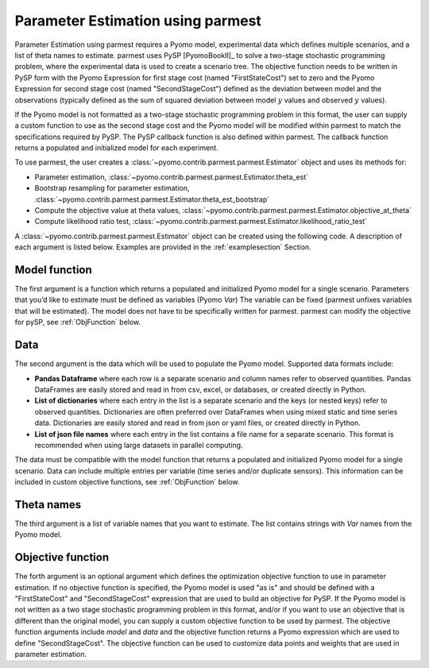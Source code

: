 .. _driversection:

Parameter Estimation using parmest
=======================================

Parameter Estimation using parmest requires a Pyomo model, experimental data which defines 
multiple scenarios, and a list of theta names to estimate. 
parmest uses PySP [PyomoBookII]_ to solve a two-stage stochastic programming 
problem, where the experimental data is used to create a scenario tree.
The objective function needs to be written in PySP form with the 
Pyomo Expression for first stage cost (named "FirstStateCost") set to zero and the 
Pyomo Expression for second stage cost (named "SecondStageCost") defined as the 
deviation between model and the observations (typically defined as
the sum of squared deviation between
model :math:`y` values and observed :math:`y` values).

If the Pyomo model is not formatted as a two-stage stochastic programming 
problem in this format, the user can supply a custom function to use as the second stage cost
and the Pyomo model will be modified within parmest to match the specifications required by PySP.
The PySP callback function is also defined within parmest.
The callback function returns a populated 
and initialized model for each experiment.

To use parmest, the user creates a :class:`~pyomo.contrib.parmest.parmest.Estimator` object 
and uses its methods for:

* Parameter estimation, :class:`~pyomo.contrib.parmest.parmest.Estimator.theta_est`
* Bootstrap resampling for parameter estimation, :class:`~pyomo.contrib.parmest.parmest.Estimator.theta_est_bootstrap`
* Compute the objective value at theta values, :class:`~pyomo.contrib.parmest.parmest.Estimator.objective_at_theta`
* Compute likelihood ratio test, :class:`~pyomo.contrib.parmest.parmest.Estimator.likelihood_ratio_test`

A :class:`~pyomo.contrib.parmest.parmest.Estimator` object can be created using 
the following code. A description of each argument is listed below.  Examples are provided in the :ref:`examplesection` Section.

.. testsetup:: *
    
    import pandas as pd
    from pyomo.contrib.parmest.examples.rooney_biegler.rooney_biegler import rooney_biegler_model as model_function
    data = pd.DataFrame(data=[[1,8.3],[2,10.3],[3,19.0],
                                   [4,16.0],[5,15.6],[6,19.8]],
                                   columns=['hour', 'y'])
    theta_names = ['asymptote', 'rate_constant']
    def objective_function(model, data):  
        expr = sum((data.y[i] - model.response_function[data.hour[i]])**2 for i in data.index)
        return expr

.. doctest::

    >>> import pyomo.contrib.parmest.parmest as parmest
    >>> pest = parmest.Estimator(model_function, data, theta_names, objective_function)
 

Model function
----------------
The first argument is a function which returns a populated and initialized Pyomo model for a single scenario.
Parameters that you’d like to estimate must be defined as variables (Pyomo `Var`)
The variable can be fixed (parmest unfixes variables that will be estimated). 
The model does not have to be specifically written for parmest. parmest can modify the objective for pySP, see :ref:`ObjFunction` below.

Data
-----------------------

The second argument is the data which will be used to populate the Pyomo model.  
Supported data formats include:

* **Pandas Dataframe** where each row is a separate scenario and column names refer to observed quantities. 
  Pandas DataFrames are easily stored and read in from csv, excel, or databases, or created directly in Python.
* **List of dictionaries** where each entry in the list is a separate scenario and the keys (or nested keys) refer to observed quantities.  
  Dictionaries are often preferred over DataFrames when using mixed static and time series data.  
  Dictionaries are easily stored and read in from json or yaml files, or created directly in Python.
* **List of json file names** where each entry in the list contains a file name for a separate scenario.
  This format is recommended when using large datasets in parallel computing.

The data must be compatible with the model function that returns a populated and initialized Pyomo model for a single scenario.
Data can include multiple entries per variable (time series and/or duplicate sensors).  This information can be included in 
custom objective functions, see :ref:`ObjFunction` below.

Theta names
-----------------------

The third argument is a list of variable names that you want to estimate. 
The list contains strings with `Var` names from the Pyomo model.

.. _ObjFunction:

Objective function 
-----------------------------

The forth argument is an optional argument which defines the optimization objective function to use in 
parameter estimation.
If no objective function is specified, the Pyomo model is used 
"as is" and should be defined with a "FirstStateCost" and 
"SecondStageCost" expression that are used to build an objective 
for PySP.
If the Pyomo model is not written as a two stage stochastic programming problem in this format, 
and/or if you want to use an objective that is different than the original model, you can supply
a custom objective function to be used by parmest.  
The objective function arguments include `model` and `data` and the objective function returns a Pyomo expression which are used to define "SecondStageCost".
The objective function can be used to customize data points and weights that are used in parameter estimation.